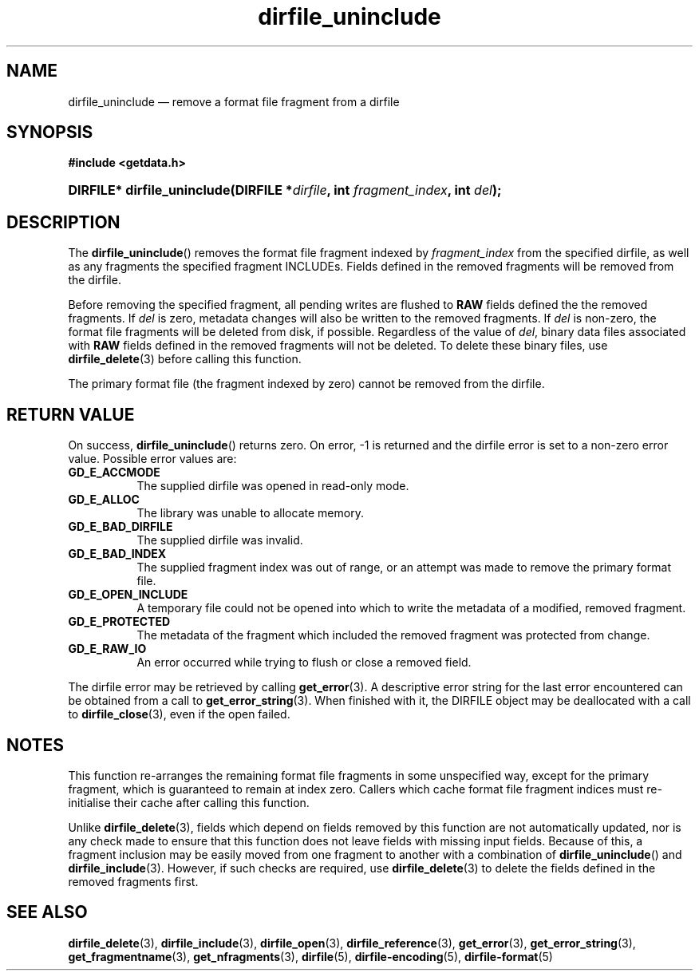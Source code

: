 .\" dirfile_uninclude.3.  The dirfile_uninclude man page.
.\"
.\" (C) 2008 D. V. Wiebe
.\"
.\""""""""""""""""""""""""""""""""""""""""""""""""""""""""""""""""""""""""
.\"
.\" This file is part of the GetData project.
.\"
.\" Permission is granted to copy, distribute and/or modify this document
.\" under the terms of the GNU Free Documentation License, Version 1.2 or
.\" any later version published by the Free Software Foundation; with no
.\" Invariant Sections, with no Front-Cover Texts, and with no Back-Cover
.\" Texts.  A copy of the license is included in the `COPYING.DOC' file
.\" as part of this distribution.
.\"
.TH dirfile_uninclude 3 "14 December 2008" "Version 0.5.0" "GETDATA"
.SH NAME
dirfile_uninclude \(em remove a format file fragment from a dirfile
.SH SYNOPSIS
.B #include <getdata.h>
.HP
.nh
.ad l
.BI "DIRFILE* dirfile_uninclude(DIRFILE *" dirfile ", int " fragment_index ,
.BI "int " del );
.hy
.ad n
.SH DESCRIPTION
The
.BR dirfile_uninclude ()
removes the format file fragment indexed by
.I fragment_index
from the specified dirfile, as well as any fragments the specified fragment
INCLUDEs.  Fields defined in the removed fragments will be removed from the
dirfile.

Before removing the specified fragment, all pending writes are flushed to
.B RAW
fields defined the the removed fragments.  If
.I del
is zero, metadata changes will also be written to the removed fragments.  If
.I del
is non-zero, the format file fragments will be deleted from disk, if possible.
Regardless of the value of
.IR del ,
binary data files associated with
.B RAW
fields defined in the removed fragments will not be deleted.  To delete these
binary files, use
.BR dirfile_delete (3)
before calling this function.

The primary format file (the fragment indexed by zero) cannot be removed
from the dirfile.
.SH RETURN VALUE
On success,
.BR dirfile_uninclude ()
returns zero.  On error, -1 is returned and the dirfile error is set to a
non-zero error value.  Possible error values are:
.TP 8
.B GD_E_ACCMODE
The supplied dirfile was opened in read-only mode.
.TP
.B GD_E_ALLOC
The library was unable to allocate memory.
.TP
.B GD_E_BAD_DIRFILE
The supplied dirfile was invalid.
.TP
.B GD_E_BAD_INDEX
The supplied fragment index was out of range, or an attempt was made to remove
the primary format file.
.TP
.B GD_E_OPEN_INCLUDE
A temporary file could not be opened into which to write the metadata of a
modified, removed fragment.
.TP
.B GD_E_PROTECTED
The metadata of the fragment which included the removed fragment was protected
from change.
.TP
.B GD_E_RAW_IO
An error occurred while trying to flush or close a removed field.
.P
The dirfile error may be retrieved by calling
.BR get_error (3).
A descriptive error string for the last error encountered can be obtained from
a call to
.BR get_error_string (3).
When finished with it, the DIRFILE object may be deallocated with a call to
.BR dirfile_close (3),
even if the open failed.
.SH NOTES
This function re-arranges the remaining format file fragments in some
unspecified way, except for the primary fragment, which is guaranteed to remain
at index zero.  Callers which cache format file fragment indices must
re-initialise their cache after calling this function.

Unlike
.BR dirfile_delete (3),
fields which depend on fields removed by this function are not automatically
updated, nor is any check made to ensure that this function does not leave
fields with missing input fields.  Because of this, a fragment inclusion may be
easily moved from one fragment to another with a combination of
.BR dirfile_uninclude ()
and
.BR dirfile_include (3).
However, if such checks are required, use
.BR dirfile_delete (3)
to delete the fields defined in the removed fragments first.
.SH SEE ALSO
.BR dirfile_delete (3),
.BR dirfile_include (3),
.BR dirfile_open (3),
.BR dirfile_reference (3),
.BR get_error (3),
.BR get_error_string (3),
.BR get_fragmentname (3),
.BR get_nfragments (3),
.BR dirfile (5),
.BR dirfile-encoding (5),
.BR dirfile-format (5)
